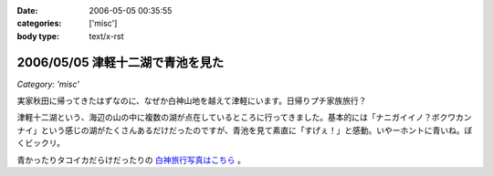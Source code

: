 :date: 2006-05-05 00:35:55
:categories: ['misc']
:body type: text/x-rst

=================================
2006/05/05 津軽十二湖で青池を見た
=================================

*Category: 'misc'*

実家秋田に帰ってきたはずなのに、なぜか白神山地を越えて津軽にいます。日帰りプチ家族旅行？

津軽十二湖という、海辺の山の中に複数の湖が点在しているところに行ってきました。基本的には「ナニガイイノ？ボクワカンナイ」という感じの湖がたくさんあるだけだったのですが、青池を見て素直に「すげぇ！」と感動。いやーホントに青いね。ぼくビックリ。

青かったりタコイカだらけだったりの `白神旅行写真はこちら`_ 。

.. _`白神旅行写真はこちら`: http://www.freia.jp/taka/photo/misc/shirakami/


.. :extend type: text/x-rst
.. :extend:
